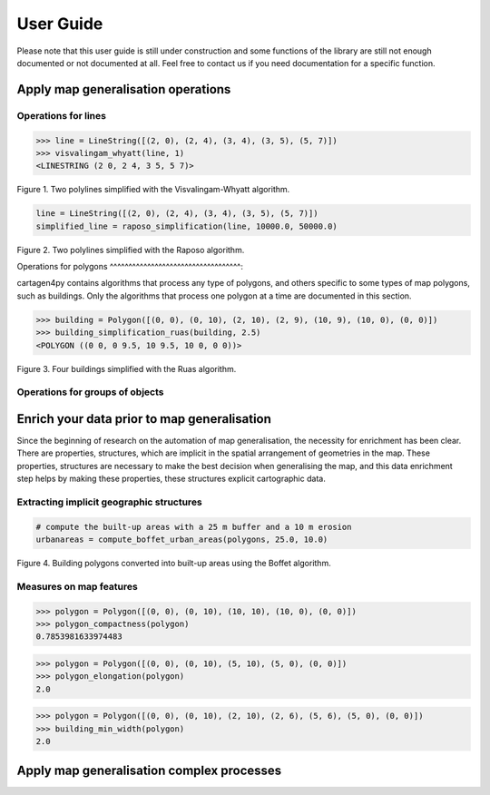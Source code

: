 .. _user-guide:

==========
User Guide
==========

Please note that this user guide is still under construction and some functions of the library are still not enough documented or not documented at all. 
Feel free to contact us if you need documentation for a specific function.

Apply map generalisation operations
-----------------------------------

Operations for lines
^^^^^^^^^^^^^^^^^^^^^^^^^^^^^^^^^^^

.. method:: visvalingam_whyatt(line, area_tolerance)

    Returns a simplified version of the line using the Visvalingam-Whyatt algorithm '(Visvalingam & Whyatt, 1993) <https://www.tandfonline.com/doi/abs/10.1179/000870493786962263?journalCode=ycaj20>'_.
    The 'area_tolerance' is the minimum area of the triangle formed by three consecutive vertices, to keep the middle vertex in the simplified line.

.. code-block:: pycon

  >>> line = LineString([(2, 0), (2, 4), (3, 4), (3, 5), (5, 7)])
  >>> visvalingam_whyatt(line, 1)
  <LINESTRING (2 0, 2 4, 3 5, 5 7)>

.. plot:: code/visvalingam.py

Figure 1. Two polylines simplified with the Visvalingam-Whyatt algorithm.


.. method:: raposo_simplification(line, initial_scale, final_scale, centroid=True, tobler=False)

    Returns a simplified version of the line using the Raposo algorithm '(Raposo, 2013) <http://dx.doi.org/10.1080/15230406.2013.803707>'_.
    The algorithm uses an hexagonal tessallation, with a size related to the final scale, and it only retains one vertex per hexagonal cell.
    Be careful, it uses the scale as parameter. If the 'centroid' parameter is ''True'', the vertices inside an hexagon cell are replaced by the centroid of the cell; if it is ''False'', they are replaced by the nearest vertex to the centroid of the cell.
    The Raposo algorithm is dedicated to the simplification of natural lines such as rivers, lakes or forests.

.. code-block:: pycon

  line = LineString([(2, 0), (2, 4), (3, 4), (3, 5), (5, 7)])
  simplified_line = raposo_simplification(line, 10000.0, 50000.0)

.. plot:: code/raposo.py

Figure 2. Two polylines simplified with the Raposo algorithm.

Operations for polygons
^^^^^^^^^^^^^^^^^^^^^^^^^^^^^^^^^^^:

cartagen4py contains algorithms that process any type of polygons, and others specific to some types of map polygons, such as buildings. Only the algorithms that process one polygon at a time are documented in this section.

.. method:: building_simplification_ruas(building, edge_threshold, parallel_limit = 20 * pi / 180, orthogonal_limit = 20 * pi / 180)

    Returns a simplified version of the building polygon using the algorithm from Anne Ruas (1988). The algorithm was later used to simplify buildings in the AGENT project.
    The 'edge_threshold' is the minimum length of an edge between two vertices of the building to be removed. The 'parallel_limit' and 'orthogonal_limit' parameters define to what extent two edges are considered parallel or orthogonal.

.. code-block:: pycon

  >>> building = Polygon([(0, 0), (0, 10), (2, 10), (2, 9), (10, 9), (10, 0), (0, 0)])
  >>> building_simplification_ruas(building, 2.5)
  <POLYGON ((0 0, 0 9.5, 10 9.5, 10 0, 0 0))>

.. plot:: code/building_simplification.py

Figure 3. Four buildings simplified with the Ruas algorithm.

Operations for groups of objects
^^^^^^^^^^^^^^^^^^^^^^^^^^^^^^^^^^^


Enrich your data prior to map generalisation
--------------------------------------------

Since the beginning of research on the automation of map generalisation, the necessity for enrichment has been clear. There are properties, structures, which are implicit in the spatial arrangement of geometries in the map. These properties, structures are necessary to make the best decision when generalising the map, and this data enrichment step helps by making these properties, these structures explicit cartographic data.

Extracting implicit geographic structures
^^^^^^^^^^^^^^^^^^^^^^^^^^^^^^^^^^^^^^^^^

.. method:: compute_boffet_urban_areas(buildings, dilation_size, erosion_size, simplification_distance = 2)

    Computes the urban/built-up areas from a set of buildings, using a method from Boffet (2000). The algorithm computes buffers around each building ('dilation_size') and then merges all buffers.
    The merged areas are then further refined with an erosion ('erosion_size') and a Douglas & Peucker simplification ('simplification_distance').

.. code-block:: pycon

  # compute the built-up areas with a 25 m buffer and a 10 m erosion
  urbanareas = compute_boffet_urban_areas(polygons, 25.0, 10.0)

.. plot:: code/compute_boffet_urban_areas.py

Figure 4. Building polygons converted into built-up areas using the Boffet algorithm.


Measures on map features
^^^^^^^^^^^^^^^^^^^^^^^^^^^^^^^^^^^

.. method:: polygon_compactness(polygon)

    Returns the compactness of a ''Polygon'' using the Miller index, i.e. 4.Pi.area / perimeter². This index gives a maximum value of 1 for circles.

.. code-block:: pycon

  >>> polygon = Polygon([(0, 0), (0, 10), (10, 10), (10, 0), (0, 0)])
  >>> polygon_compactness(polygon)
  0.7853981633974483

.. method:: polygon_elongation(polygon)

    Returns the elongation of a ''Polygon'' using the measure from the AGENT project, i.e. the longest edge of the minimum bounding rectangle (MBR) divided by the shortest edge of the MBR.

.. code-block:: pycon

  >>> polygon = Polygon([(0, 0), (0, 10), (5, 10), (5, 0), (0, 0)])
  >>> polygon_elongation(polygon)
  2.0

.. method:: building_min_width(building)

    Returns the minimum width inside a building. The minimum width is the minimum distance between two edges of the buildings that are not adjacent. 
    The measure was proposed during the AGENT project. 'building' should be a shapely ''Polygon''.

.. code-block:: pycon

  >>> polygon = Polygon([(0, 0), (0, 10), (2, 10), (2, 6), (5, 6), (5, 0), (0, 0)])
  >>> building_min_width(polygon)
  2.0

Apply map generalisation complex processes
------------------------------------------
